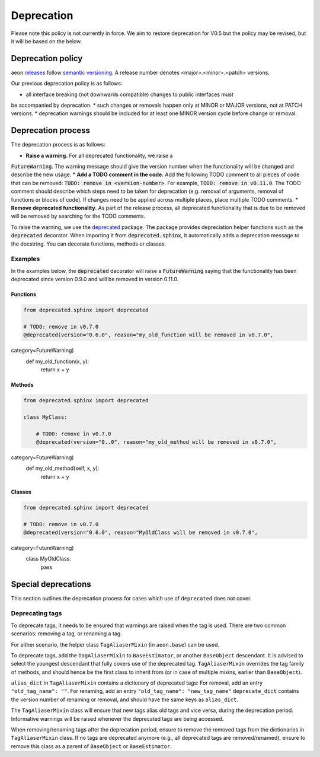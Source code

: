 .. _developer_guide_deprecation:

===========
Deprecation
===========

Please note this policy is not currently in force. We aim to restore deprecation for
V0.5 but the policy may be revised, but it will be based on the below.

Deprecation policy
==================

aeon `releases <https://github.com/aeon-toolkit/aeon/releases>`_ follow `semantic versioning <https://semver.org>`_.
A release number denotes <major>.<minor>.<patch> versions.

Our previous deprecation policy is as follows:

* all interface breaking (not downwards compatible) changes to public interfaces must
be accompanied by deprecation.
* such changes or removals happen only at MINOR or MAJOR versions, not at PATCH versions.
* deprecation warnings should be included for at least one MINOR version cycle
before change or removal.


Deprecation process
===================

The deprecation process is as follows:

* **Raise a warning.** For all deprecated functionality, we raise a
:code:`FutureWarning`. The warning message should give the version number when the functionality will be changed and describe the new usage.
* **Add a TODO comment in the code.** Add the following TODO comment to all pieces of code that can be removed: :code:`TODO: remove in <version-number>`. For example, :code:`TODO: remove in v0.11.0`. The TODO comment should describe which steps need to be taken for deprecation (e.g. removal of arguments, removal of functions or blocks of code). If changes need to be applied across multiple places, place multiple TODO comments.
* **Remove deprecated functionality.** As part of the release process, all deprecated functionality that is due to be removed will be removed by searching for the TODO comments.


To raise the warning, we use the `deprecated <https://deprecated.readthedocs.io/en/latest/index.html>`_ package.
The package provides depreciation helper functions such as the :code:`deprecated` decorator.
When importing it from :code:`deprecated.sphinx`, it automatically adds a deprecation message to the docstring.
You can decorate functions, methods or classes.

Examples
--------

In the examples below, the :code:`deprecated` decorator will raise a :code:`FutureWarning` saying that the functionality has been deprecated since version 0.9.0 and will be removed in version 0.11.0.

Functions
~~~~~~~~~

.. code-block::

    from deprecated.sphinx import deprecated

    # TODO: remove in v0.7.0
    @deprecated(version="0.6.0", reason="my_old_function will be removed in v0.7.0",
category=FutureWarning)
    def my_old_function(x, y):
        return x + y

Methods
~~~~~~~

.. code-block::

    from deprecated.sphinx import deprecated

    class MyClass:

        # TODO: remove in v0.7.0
        @deprecated(version="0..0", reason="my_old_method will be removed in v0.7.0",
category=FutureWarning)
        def my_old_method(self, x, y):
            return x + y

Classes
~~~~~~~

.. code-block::

    from deprecated.sphinx import deprecated

    # TODO: remove in v0.7.0
    @deprecated(version="0.6.0", reason="MyOldClass will be removed in v0.7.0",
category=FutureWarning)
    class MyOldClass:
        pass


Special deprecations
====================

This section outlines the deprecation process for cases which use of ``deprecated`` does not cover.

Deprecating tags
----------------

To deprecate tags, it needs to be ensured that warnings are raised when the tag is used.
There are two common scenarios: removing a tag, or renaming a tag.

For either scenario, the helper class ``TagAliaserMixin`` (in ``aeon.base``) can be used.

To deprecate tags, add the ``TagAliaserMixin`` to ``BaseEstimator``, or another ``BaseObject`` descendant.
It is advised to select the youngest descendant that fully covers use of the deprecated tag.
``TagAliaserMixin`` overrides the tag family of methods, and should hence be the first class to inherit from
(or in case of multiple mixins, earlier than ``BaseObject``).

``alias_dict`` in ``TagAliaserMixin`` contains a dictionary of deprecated tags:
For removal, add an entry ``"old_tag_name": ""``.
For renaming, add an entry ``"old_tag_name": "new_tag_name"``
``deprecate_dict`` contains the version number of renaming or removal, and should have the same keys as ``alias_dict``.

The ``TagAliaserMixin`` class will ensure that new tags alias old tags and vice versa, during
the deprecation period. Informative warnings will be raised whenever the deprecated tags are being accessed.

When removing/renaming tags after the deprecation period,
ensure to remove the removed tags from the dictionaries in ``TagAliaserMixin`` class.
If no tags are deprecated anymore (e.g., all deprecated tags are removed/renamed),
ensure to remove this class as a parent of ``BaseObject`` or ``BaseEstimator``.
